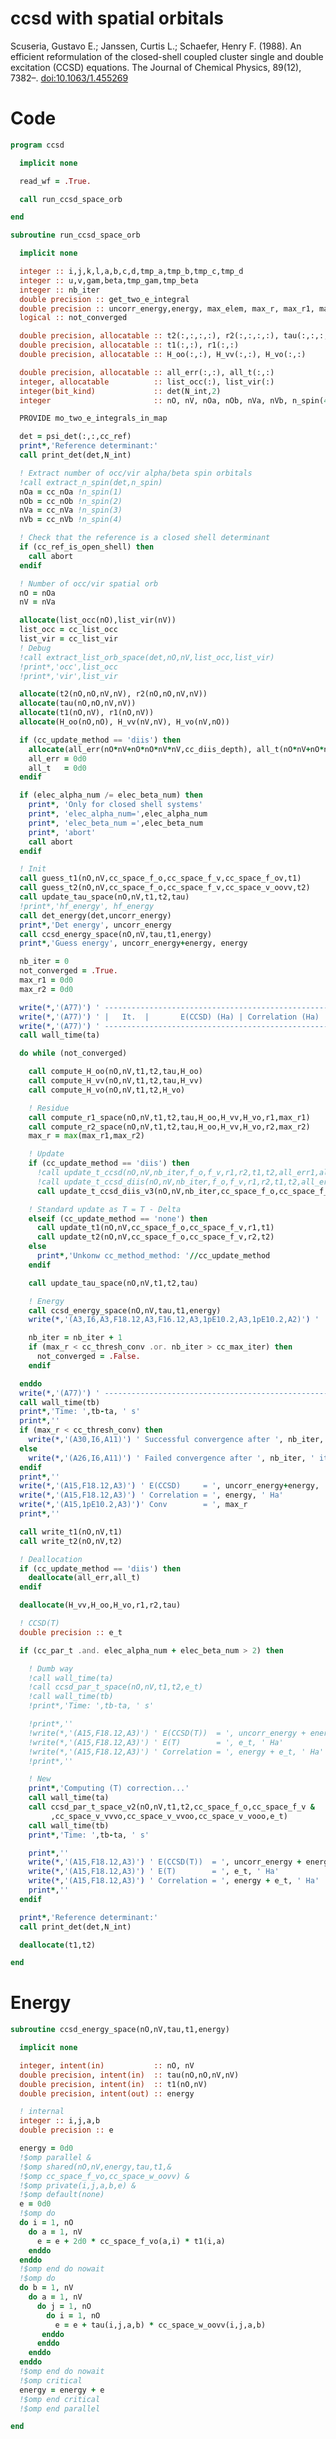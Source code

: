 * ccsd with spatial orbitals

Scuseria, Gustavo E.; Janssen, Curtis L.; Schaefer, Henry
F. (1988). An efficient reformulation of the closed-shell coupled
cluster single and double excitation (CCSD) equations. The Journal of
Chemical Physics, 89(12), 7382–. doi:10.1063/1.455269

* Code
#+BEGIN_SRC f90 :comments org :tangle ccsd_space_orb.irp.f
program ccsd

  implicit none

  read_wf = .True.

  call run_ccsd_space_orb
  
end
#+end_src

#+BEGIN_SRC f90 :comments org :tangle ccsd_space_orb_sub.irp.f
subroutine run_ccsd_space_orb
  
  implicit none

  integer :: i,j,k,l,a,b,c,d,tmp_a,tmp_b,tmp_c,tmp_d
  integer :: u,v,gam,beta,tmp_gam,tmp_beta
  integer :: nb_iter
  double precision :: get_two_e_integral
  double precision :: uncorr_energy,energy, max_elem, max_r, max_r1, max_r2,ta,tb
  logical :: not_converged

  double precision, allocatable :: t2(:,:,:,:), r2(:,:,:,:), tau(:,:,:,:)
  double precision, allocatable :: t1(:,:), r1(:,:)
  double precision, allocatable :: H_oo(:,:), H_vv(:,:), H_vo(:,:)
  
  double precision, allocatable :: all_err(:,:), all_t(:,:)
  integer, allocatable          :: list_occ(:), list_vir(:)
  integer(bit_kind)             :: det(N_int,2)
  integer                       :: nO, nV, nOa, nOb, nVa, nVb, n_spin(4)
  
  PROVIDE mo_two_e_integrals_in_map

  det = psi_det(:,:,cc_ref)
  print*,'Reference determinant:'
  call print_det(det,N_int)

  ! Extract number of occ/vir alpha/beta spin orbitals
  !call extract_n_spin(det,n_spin)
  nOa = cc_nOa !n_spin(1)
  nOb = cc_nOb !n_spin(2)
  nVa = cc_nVa !n_spin(3)
  nVb = cc_nVb !n_spin(4)

  ! Check that the reference is a closed shell determinant
  if (cc_ref_is_open_shell) then
    call abort
  endif
  
  ! Number of occ/vir spatial orb
  nO = nOa
  nV = nVa
  
  allocate(list_occ(nO),list_vir(nV))
  list_occ = cc_list_occ
  list_vir = cc_list_vir
  ! Debug
  !call extract_list_orb_space(det,nO,nV,list_occ,list_vir)
  !print*,'occ',list_occ
  !print*,'vir',list_vir
  
  allocate(t2(nO,nO,nV,nV), r2(nO,nO,nV,nV))
  allocate(tau(nO,nO,nV,nV))
  allocate(t1(nO,nV), r1(nO,nV))
  allocate(H_oo(nO,nO), H_vv(nV,nV), H_vo(nV,nO))

  if (cc_update_method == 'diis') then
    allocate(all_err(nO*nV+nO*nO*nV*nV,cc_diis_depth), all_t(nO*nV+nO*nO*nV*nV,cc_diis_depth))
    all_err = 0d0
    all_t   = 0d0
  endif

  if (elec_alpha_num /= elec_beta_num) then
    print*, 'Only for closed shell systems'
    print*, 'elec_alpha_num=',elec_alpha_num
    print*, 'elec_beta_num =',elec_beta_num
    print*, 'abort'
    call abort
  endif

  ! Init
  call guess_t1(nO,nV,cc_space_f_o,cc_space_f_v,cc_space_f_ov,t1)
  call guess_t2(nO,nV,cc_space_f_o,cc_space_f_v,cc_space_v_oovv,t2)
  call update_tau_space(nO,nV,t1,t2,tau)
  !print*,'hf_energy', hf_energy
  call det_energy(det,uncorr_energy)
  print*,'Det energy', uncorr_energy
  call ccsd_energy_space(nO,nV,tau,t1,energy)
  print*,'Guess energy', uncorr_energy+energy, energy
  
  nb_iter = 0
  not_converged = .True.
  max_r1 = 0d0
  max_r2 = 0d0

  write(*,'(A77)') ' -----------------------------------------------------------------------------'
  write(*,'(A77)') ' |   It.  |       E(CCSD) (Ha) | Correlation (Ha) |  Conv. T1  |  Conv. T2  |'
  write(*,'(A77)') ' -----------------------------------------------------------------------------'
  call wall_time(ta)
  
  do while (not_converged)
    
    call compute_H_oo(nO,nV,t1,t2,tau,H_oo)
    call compute_H_vv(nO,nV,t1,t2,tau,H_vv)
    call compute_H_vo(nO,nV,t1,t2,H_vo)

    ! Residue
    call compute_r1_space(nO,nV,t1,t2,tau,H_oo,H_vv,H_vo,r1,max_r1)
    call compute_r2_space(nO,nV,t1,t2,tau,H_oo,H_vv,H_vo,r2,max_r2)
    max_r = max(max_r1,max_r2)
    
    ! Update
    if (cc_update_method == 'diis') then
      !call update_t_ccsd(nO,nV,nb_iter,f_o,f_v,r1,r2,t1,t2,all_err1,all_err2,all_t1,all_t2)
      !call update_t_ccsd_diis(nO,nV,nb_iter,f_o,f_v,r1,r2,t1,t2,all_err1,all_err2,all_t1,all_t2)
      call update_t_ccsd_diis_v3(nO,nV,nb_iter,cc_space_f_o,cc_space_f_v,r1,r2,t1,t2,all_err,all_t)

    ! Standard update as T = T - Delta
    elseif (cc_update_method == 'none') then
      call update_t1(nO,nV,cc_space_f_o,cc_space_f_v,r1,t1)
      call update_t2(nO,nV,cc_space_f_o,cc_space_f_v,r2,t2)
    else
      print*,'Unkonw cc_method_method: '//cc_update_method
    endif

    call update_tau_space(nO,nV,t1,t2,tau)

    ! Energy
    call ccsd_energy_space(nO,nV,tau,t1,energy)
    write(*,'(A3,I6,A3,F18.12,A3,F16.12,A3,1pE10.2,A3,1pE10.2,A2)') ' | ',nb_iter,' | ', uncorr_energy+energy,' | ', energy,' | ', max_r1,' | ', max_r2,' |'

    nb_iter = nb_iter + 1
    if (max_r < cc_thresh_conv .or. nb_iter > cc_max_iter) then
      not_converged = .False.
    endif
    
  enddo
  write(*,'(A77)') ' -----------------------------------------------------------------------------'
  call wall_time(tb)
  print*,'Time: ',tb-ta, ' s'
  print*,''
  if (max_r < cc_thresh_conv) then
    write(*,'(A30,I6,A11)') ' Successful convergence after ', nb_iter, ' iterations'
  else
    write(*,'(A26,I6,A11)') ' Failed convergence after ', nb_iter, ' iterations'
  endif
  print*,''
  write(*,'(A15,F18.12,A3)') ' E(CCSD)     = ', uncorr_energy+energy, ' Ha'
  write(*,'(A15,F18.12,A3)') ' Correlation = ', energy, ' Ha'
  write(*,'(A15,1pE10.2,A3)')' Conv        = ', max_r
  print*,''

  call write_t1(nO,nV,t1)
  call write_t2(nO,nV,t2)
  
  ! Deallocation
  if (cc_update_method == 'diis') then
    deallocate(all_err,all_t)
  endif

  deallocate(H_vv,H_oo,H_vo,r1,r2,tau)
  
  ! CCSD(T)
  double precision :: e_t

  if (cc_par_t .and. elec_alpha_num + elec_beta_num > 2) then 

    ! Dumb way
    !call wall_time(ta)
    !call ccsd_par_t_space(nO,nV,t1,t2,e_t)
    !call wall_time(tb)
    !print*,'Time: ',tb-ta, ' s'

    !print*,''
    !write(*,'(A15,F18.12,A3)') ' E(CCSD(T))  = ', uncorr_energy + energy + e_t, ' Ha'
    !write(*,'(A15,F18.12,A3)') ' E(T)        = ', e_t, ' Ha'
    !write(*,'(A15,F18.12,A3)') ' Correlation = ', energy + e_t, ' Ha'
    !print*,''

    ! New
    print*,'Computing (T) correction...'
    call wall_time(ta)
    call ccsd_par_t_space_v2(nO,nV,t1,t2,cc_space_f_o,cc_space_f_v &
         ,cc_space_v_vvvo,cc_space_v_vvoo,cc_space_v_vooo,e_t)
    call wall_time(tb)
    print*,'Time: ',tb-ta, ' s'

    print*,''
    write(*,'(A15,F18.12,A3)') ' E(CCSD(T))  = ', uncorr_energy + energy + e_t, ' Ha'
    write(*,'(A15,F18.12,A3)') ' E(T)        = ', e_t, ' Ha'
    write(*,'(A15,F18.12,A3)') ' Correlation = ', energy + e_t, ' Ha'
    print*,''
  endif
  
  print*,'Reference determinant:'
  call print_det(det,N_int)

  deallocate(t1,t2)

end
#+END_SRC

* Energy
#+BEGIN_SRC f90 :comments org :tangle ccsd_space_orb_sub.irp.f
subroutine ccsd_energy_space(nO,nV,tau,t1,energy)

  implicit none

  integer, intent(in)           :: nO, nV
  double precision, intent(in)  :: tau(nO,nO,nV,nV)
  double precision, intent(in)  :: t1(nO,nV)
  double precision, intent(out) :: energy

  ! internal
  integer :: i,j,a,b
  double precision :: e

  energy = 0d0
  !$omp parallel &
  !$omp shared(nO,nV,energy,tau,t1,&
  !$omp cc_space_f_vo,cc_space_w_oovv) &
  !$omp private(i,j,a,b,e) &
  !$omp default(none)
  e = 0d0
  !$omp do
  do i = 1, nO
    do a = 1, nV
      e = e + 2d0 * cc_space_f_vo(a,i) * t1(i,a)
    enddo
  enddo
  !$omp end do nowait
  !$omp do
  do b = 1, nV
    do a = 1, nV
      do j = 1, nO
        do i = 1, nO
          e = e + tau(i,j,a,b) * cc_space_w_oovv(i,j,a,b)
       enddo
      enddo
    enddo
  enddo
  !$omp end do nowait
  !$omp critical
  energy = energy + e
  !$omp end critical
  !$omp end parallel
  
end
#+END_SRC

* T
** Tau
#+begin_src f90 :comments org :tangle ccsd_space_orb_sub.irp.f
subroutine update_tau_space(nO,nV,t1,t2,tau)

  implicit none

  ! in
  integer, intent(in)           :: nO, nV
  double precision, intent(in)  :: t1(nO,nV), t2(nO,nO,nV,nV)

  ! out
  double precision, intent(out) :: tau(nO,nO,nV,nV)

  ! internal
  integer                       :: i,j,a,b
  
  !$OMP PARALLEL &
  !$OMP SHARED(nO,nV,tau,t2,t1) &
  !$OMP PRIVATE(i,j,a,b) &
  !$OMP DEFAULT(NONE)
  !$OMP DO collapse(3)
  do b = 1, nV
    do a = 1, nV
      do j = 1, nO
        do i = 1, nO
          tau(i,j,a,b) = t2(i,j,a,b) + t1(i,a) * t1(j,b)
        enddo
      enddo
    enddo
  enddo
  !$OMP END DO
  !$OMP END PARALLEL
    
end
#+end_src

* Residual equations
** R1
*** R1
#+BEGIN_SRC f90 :comments org :tangle ccsd_space_orb_sub.irp.f
subroutine compute_r1_space(nO,nV,t1,t2,tau,H_oo,H_vv,H_vo,r1,max_r1)

  implicit none

  ! in
  integer, intent(in)           :: nO, nV
  double precision, intent(in)  :: t1(nO,nV), t2(nO,nO,nV,nV), tau(nO,nO,nV,nV)
  double precision, intent(in)  :: H_oo(nO,nO), H_vv(nV,nV), H_vo(nV,nO)

  ! out
  double precision, intent(out) :: r1(nO,nV), max_r1
  
  ! internal
  integer                       :: u,i,j,beta,a,b

  !$omp parallel &
  !$omp shared(nO,nV,r1,cc_space_f_ov) &
  !$omp private(u,beta) &
  !$omp default(none)
  !$omp do
  do beta = 1, nV
    do u = 1, nO
      r1(u,beta) = cc_space_f_ov(u,beta)
    enddo
  enddo
  !$omp end do
  !$omp end parallel

  ! r1(u,beta) = r1(u,beta) - 2d0 * cc_space_f_vo(a,i) * t1(i,beta) * t1(u,a)
  ! cc_space_f_vo(a,i) * t1(i,beta) -> X1(nV,nV), O(nV*nV*nO)
  ! X1(a,beta) * t1(u,a) -> O(nO*nV*nV)
  ! cc_space_f_vo(a,i) * t1(u,a)    -> X1(nO,nO), O(nO*nO*nV)
  ! X1(i,u) * t1(i,beta) -> O(nO*nO*nV)  
  !do beta = 1, nV
  !  do u = 1, nO
  !    do i = 1, nO
  !      do a = 1, nV
  !        r1(u,beta) = r1(u,beta) - 2d0 * cc_space_f_vo(a,i) * t1(i,beta) * t1(u,a)
  !      enddo
  !    enddo
  !  enddo
  !enddo
  double precision, allocatable :: X_oo(:,:)
  allocate(X_oo(nO,nO))
  call dgemm('N','N', nO, nO, nV, &
             -2d0, t1    , size(t1,1), &
                   cc_space_f_vo, size(cc_space_f_vo,1), &
              0d0, X_oo  , size(X_oo,1))

  call dgemm('T','N', nO, nV, nO, &
             1d0, X_oo, size(X_oo,2), &
                  t1  , size(t1,1), &
             1d0, r1  , size(r1,1)) 
  deallocate(X_oo)

  ! r1(u,beta) = r1(u,beta) + H_vv(a,beta) * t1(u,a)
  !do beta = 1, nV
  !  do u = 1, nO
  !    do a = 1, nV
  !      r1(u,beta) = r1(u,beta) + H_vv(a,beta) * t1(u,a)
  !    enddo
  !  enddo
  !enddo
  call dgemm('N','N', nO, nV, nV, &
             1d0, t1  , size(t1,1), &
                  H_vv, size(H_vv,1), &
             1d0, r1  , size(r1,1))

  ! r1(u,beta) = r1(u,beta) - H_oo(u,i) * t1(i,beta)
  !do beta = 1, nV
  !  do u = 1, nO
  !    do i = 1, nO
  !      r1(u,beta) = r1(u,beta) - H_oo(u,i) * t1(i,beta)
  !    enddo
  !  enddo
  !enddo
  call dgemm('N','N', nO, nV, nO, &
             -1d0, H_oo, size(H_oo,1), &
                   t1  , size(t1,1), &
              1d0, r1, size(r1,1))

  !r1(u,beta) = r1(u,beta) + H_vo(a,i) * (2d0 * t2(i,u,a,beta) - t2(u,i,a,beta) + t1(u,a) * t1(i,beta))
  ! <=>
  ! r1(u,beta) = r1(u,beta) + H_vo(a,i) * X(a,i,u,beta)
  !do beta = 1, nV
  !  do u = 1, nO
  !    do i = 1, nO
  !      do a = 1, nV
  !        r1(u,beta) = r1(u,beta) + H_vo(a,i) * &
  !        (2d0 * t2(i,u,a,beta) - t2(u,i,a,beta) + t1(u,a) * t1(i,beta))
  !      enddo
  !    enddo
  !  enddo
  !enddo
  double precision, allocatable :: X_voov(:,:,:,:)
  allocate(X_voov(nV, nO, nO, nV))

  !$omp parallel &
  !$omp shared(nO,nV,X_voov,t2,t1) &
  !$omp private(u,beta,i,a) &
  !$omp default(none)
  !$omp do collapse(3)
  do beta = 1, nV
    do u = 1, nO
      do i = 1, nO
        do a = 1, nV
          X_voov(a,i,u,beta) = 2d0 * t2(i,u,a,beta) - t2(u,i,a,beta) + t1(u,a) * t1(i,beta)
        enddo
      enddo
    enddo
  enddo
  !$omp end do
  !$omp end parallel
  
  call dgemv('T', nV*nO, nO*nV, &
             1d0, X_voov, size(X_voov,1) * size(X_voov,2), &
                  H_vo  , 1, &
             1d0, r1    , 1)
  
  deallocate(X_voov)

  ! r1(u,beta) = r1(u,beta) + (2d0 * cc_space_v_voov(a,u,i,beta) - cc_space_v_ovov(u,a,i,beta)) * t1(i,a)
  ! <=> 
  ! r1(u,beta) = r1(u,beta) + X(i,a,u,beta)
  !do beta = 1, nV
  !  do u = 1, nO
  !    do i = 1, nO
  !      do a = 1, nV
  !        r1(u,beta) = r1(u,beta) + (2d0 * cc_space_v_voov(a,u,i,beta) - cc_space_v_ovov(u,a,i,beta)) * t1(i,a)
  !      enddo
  !    enddo
  !  enddo
  !enddo
  double precision, allocatable :: X_ovov(:,:,:,:)
  allocate(X_ovov(nO, nV, nO, nV))

  !$omp parallel &
  !$omp shared(nO,nV,cc_space_v_ovov,cc_space_v_voov,X_ovov) &
  !$omp private(u,beta,i,a) &
  !$omp default(none)
  !$omp do collapse(3)
  do beta = 1, nV
    do u = 1, nO
      do a = 1, nv
        do i = 1, nO
          X_ovov(i,a,u,beta) = 2d0 * cc_space_v_voov(a,u,i,beta) - cc_space_v_ovov(u,a,i,beta)
        enddo
      enddo
    enddo
  enddo
  !$omp end do
  !$omp end parallel

  call dgemv('T', nO*nV, nO*nV, &
             1d0, X_ovov, size(X_ovov,1) * size(X_ovov,2), &
                  t1     , 1, &
             1d0, r1     , 1)
  
  deallocate(X_ovov)

  ! r1(u,beta) = r1(u,beta) + (2d0 * cc_space_v_vvov(a,b,i,beta) - cc_space_v_vvov(b,a,i,beta)) * tau(i,u,a,b)  
  ! r1(u,beta) = r1(u,beta) + W(a,b,i,beta) * T(u,a,b,i) 
  !do beta = 1, nV
  !  do u = 1, nO
  !    do i = 1, nO
  !      do a = 1, nV
  !        do b = 1, nV
  !          r1(u,beta) = r1(u,beta) + (2d0 * cc_space_v_vvov(a,b,i,beta) - cc_space_v_vvov(b,a,i,beta)) * tau(i,u,a,b)  
  !        enddo
  !      enddo
  !    enddo
  !  enddo
  !enddo
  double precision, allocatable :: W_vvov(:,:,:,:), T_vvoo(:,:,:,:)
  allocate(W_vvov(nV,nV,nO,nV), T_vvoo(nV,nV,nO,nO))

  !$omp parallel &
  !$omp shared(nO,nV,cc_space_v_vvov,W_vvov,T_vvoo,tau) &
  !$omp private(b,beta,i,a) &
  !$omp default(none)
  !$omp do collapse(3)
  do beta = 1, nV
    do i = 1, nO
      do b = 1, nV
        do a = 1, nV
          W_vvov(a,b,i,beta) = 2d0 * cc_space_v_vvov(a,b,i,beta) - cc_space_v_vvov(b,a,i,beta)  
        enddo
      enddo
    enddo
  enddo
  !$omp end do nowait

  !$omp do collapse(3)
  do i = 1, nO
    do b = 1, nV
      do a = 1, nV
        do u = 1, nO
          T_vvoo(a,b,i,u) = tau(i,u,a,b)  
        enddo
      enddo
    enddo
  enddo
  !$omp end do nowait
  !$omp end parallel

  call dgemm('T','N',nO,nV,nO*nV*nV, &
             1d0, T_vvoo, size(T_vvoo,1) * size(T_vvoo,2) * size(T_vvoo,3), &
                  W_vvov, size(W_vvov,1) * size(W_vvov,2) * size(W_vvov,3), &
             1d0, r1    , size(r1,1))
  
  deallocate(W_vvov,T_vvoo)

  ! r1(u,beta) = r1(u,beta) - (2d0 * cc_space_v_vooo(a,u,i,j) - cc_space_v_vooo(a,u,j,i)) * tau(i,j,a,beta) 
  ! r1(u,beta) = r1(u,beta) - W(i,j,a,u) * tau(i,j,a,beta) 
  !do beta = 1, nV
  !  do u = 1, nO
  !    do i = 1, nO
  !      do j = 1, nO
  !        do a = 1, nV
  !          r1(u,beta) = r1(u,beta) - (2d0 * cc_space_v_vooo(a,u,i,j) - cc_space_v_vooo(a,u,j,i)) * tau(i,j,a,beta) 
  !        enddo
  !      enddo
  !    enddo
  !  enddo
  !enddo
  double precision, allocatable :: W_oovo(:,:,:,:)
  allocate(W_oovo(nO,nO,nV,nO))

  !$omp parallel &
  !$omp shared(nO,nV,cc_space_v_vooo,W_oovo) &
  !$omp private(u,a,i,j) &
  !$omp default(none)
  !$omp do collapse(3)
  do u = 1, nO
    do a = 1, nV
      do j = 1, nO
        do i = 1, nO
          W_oovo(i,j,a,u) = 2d0 * cc_space_v_vooo(a,u,i,j) - cc_space_v_vooo(a,u,j,i)
        enddo
      enddo
    enddo
  enddo
  !$omp end do
  !$omp end parallel

  call dgemm('T','N', nO, nV, nO*nO*nV, &
             -1d0, W_oovo, size(W_oovo,1) * size(W_oovo,2) * size(W_oovo,3), &
                   tau   , size(tau,1) * size(tau,2) * size(tau,3), &
              1d0, r1    , size(r1,1))
  
  deallocate(W_oovo)

  max_r1 = 0d0
  do a = 1, nV
    do i = 1, nO
      if (dabs(r1(i,a)) > max_r1) then
        max_r1 = dabs(r1(i,a))
      endif
    enddo
  enddo

  ! Change the sign for consistency with the code in spin orbitals
  !$omp parallel &
  !$omp shared(nO,nV,r1) &
  !$omp private(a,i) &
  !$omp default(none)
  !$omp do 
  do a = 1, nV
    do i = 1, nO
      r1(i,a) = -r1(i,a)
    enddo
  enddo
  !$omp end do
  !$omp end parallel
  
end
#+end_src

*** Intermediates
**** H_oo
#+BEGIN_SRC f90 :comments org :tangle ccsd_space_orb_sub.irp.f
subroutine compute_H_oo(nO,nV,t1,t2,tau,H_oo)

  implicit none

  integer, intent(in)           :: nO,nV
  double precision, intent(in)  :: t1(nO, nV)
  double precision, intent(in)  :: t2(nO, nO, nV, nV)
  double precision, intent(in)  :: tau(nO, nO, nV, nV)
  double precision, intent(out) :: H_oo(nO, nO)

  integer :: a,tmp_a,k,b,l,c,d,tmp_c,tmp_d,i,j,u

  !H_oo = 0d0

  !do i = 1, nO
  !  do u = 1, nO
  !    H_oo(u,i) = cc_space_f_oo(u,i)

  !    do j = 1, nO
  !      do a = 1, nV
  !        do b = 1, nV
  !          !H_oo(u,i) = H_oo(u,i) + (2d0 * cc_space_v_vvoo(a,b,i,j) - cc_space_v_vvoo(b,a,i,j)) * tau(u,j,a,b)
  !          !H_oo(u,i) = H_oo(u,i) + cc_space_w_vvoo(a,b,i,j) * tau(u,j,a,b)
  !          H_oo(u,i) = H_oo(u,i) + cc_space_w_oovv(i,j,a,b) * tau(u,j,a,b)
  !        enddo
  !      enddo
  !    enddo
  !    
  !  enddo
  !enddo

  ! H_oo(u,i) = cc_space_f_oo(u,i)
  !$omp parallel &
  !$omp shared(nO,H_oo,cc_space_f_oo) &
  !$omp private(i,u) &
  !$omp default(none)
  !$omp do
  do i = 1, nO
    do u = 1, nO
      H_oo(u,i) = cc_space_f_oo(u,i)
    enddo
  enddo
  !$omp end do
  !$omp end parallel

  ! H_oo(u,i) += cc_space_w_oovv(i,j,a,b) * tau(u,j,a,b)
  ! H_oo(u,i) += tau(u,j,a,b) * cc_space_w_oovv(i,j,a,b)
  call dgemm('N','T', nO, nO, nO*nV*nV,       &
             1d0, tau     , size(tau,1),      &
                  cc_space_w_oovv, size(cc_space_w_oovv,1), &
             1d0, H_oo    , size(H_oo,1))     
  
end
#+END_SRC

**** H_vv
#+BEGIN_SRC f90 :comments org :tangle ccsd_space_orb_sub.irp.f
subroutine compute_H_vv(nO,nV,t1,t2,tau,H_vv)

  implicit none

  integer, intent(in)           :: nO,nV
  double precision, intent(in)  :: t1(nO, nV)
  double precision, intent(in)  :: t2(nO, nO, nV, nV)
  double precision, intent(in)  :: tau(nO, nO, nV, nV)
  double precision, intent(out) :: H_vv(nV, nV)

  integer :: a,tmp_a,b,k,l,c,d,tmp_c,tmp_d,i,j,u, beta

  !H_vv = 0d0

  !do beta = 1, nV
  !  do a = 1, nV
  !    H_vv(a,beta) = cc_space_f_vv(a,beta)

  !    do j = 1, nO
  !      do i = 1, nO
  !        do b = 1, nV
  !          !H_vv(a,beta) = H_vv(a,beta) - (2d0 * cc_space_v_vvoo(a,b,i,j) - cc_space_v_vvoo(a,b,j,i)) * tau(i,j,beta,b)
  !          H_vv(a,beta) = H_vv(a,beta) - cc_space_w_vvoo(a,b,i,j) * tau(i,j,beta,b)
  !        enddo
  !      enddo
  !    enddo
  !    
  !  enddo
  !enddo

  double precision, allocatable :: tmp_tau(:,:,:,:)

  allocate(tmp_tau(nV,nO,nO,nV))

  ! H_vv(a,beta) = cc_space_f_vv(a,beta)
  !$omp parallel &
  !$omp shared(nV,nO,H_vv,cc_space_f_vv,tmp_tau,tau) &
  !$omp private(a,beta,i,j,b) &
  !$omp default(none)
  !$omp do
  do beta = 1, nV
    do a = 1, nV
      H_vv(a,beta) = cc_space_f_vv(a,beta)
    enddo
  enddo
  !$omp end do nowait

  ! H_vv(a,beta) = H_vv(a,beta) - cc_space_w_vvoo(a,b,i,j) * tau(i,j,beta,b)
  ! H_vv(a,beta) = H_vv(a,beta) - cc_space_w_vvoo(a,b,i,j) * tmp_tau(b,i,j,beta)
  
  !$omp do collapse(3)
  do beta = 1, nV
    do j = 1, nO
      do i = 1, nO
        do b = 1, nV
          tmp_tau(b,i,j,beta) = tau(i,j,beta,b) 
        enddo
      enddo
    enddo
  enddo
  !$omp end do
  !$omp end parallel

  call dgemm('N','N',nV,nV,nO*nO*nV,           &
             -1d0, cc_space_w_vvoo, size(cc_space_w_vvoo,1), &
                   tmp_tau , size(tmp_tau,1) * size(tmp_tau,2) * size(tmp_tau,3), &
              1d0, H_vv    , size(H_vv,1))

  deallocate(tmp_tau)
  
end
#+END_SRC

**** H_vo
#+BEGIN_SRC f90 :comments org :tangle ccsd_space_orb_sub.irp.f
subroutine compute_H_vo(nO,nV,t1,t2,H_vo)

  implicit none

  integer, intent(in)           :: nO,nV
  double precision, intent(in)  :: t1(nO, nV)
  double precision, intent(in)  :: t2(nO, nO, nV, nV)
  double precision, intent(out) :: H_vo(nV, nO)

  integer :: a,tmp_a,b,k,l,c,d,tmp_c,tmp_d,i,j,u, beta

  !H_vo = 0d0

  !do i = 1, nO
  !  do a = 1, nV
  !    H_vo(a,i) = cc_space_f_vo(a,i)

  !    do j = 1, nO
  !      do b = 1, nV
  !        !H_vo(a,i) = H_vo(a,i) + (2d0 * cc_space_v_vvoo(a,b,i,j) - cc_space_v_vvoo(b,a,i,j)) * t1(j,b)
  !        H_vo(a,i) = H_vo(a,i) + cc_space_w_vvoo(a,b,i,j) * t1(j,b)
  !      enddo
  !    enddo
  !    
  !  enddo
  !enddo

  double precision, allocatable :: w(:,:,:,:)

  allocate(w(nV,nO,nO,nV))

  !$omp parallel &
  !$omp shared(nV,nO,H_vo,cc_space_f_vo,w,cc_space_w_vvoo,t1) &
  !$omp private(a,beta,i,j,b) &
  !$omp default(none)
  !$omp do
  do i = 1, nO
    do a = 1, nV
      H_vo(a,i) = cc_space_f_vo(a,i)
    enddo
  enddo
  !$omp end do nowait

  ! H_vo(a,i) = H_vo(a,i) + cc_space_w_vvoo(a,b,i,j) * t1(j,b)
  ! H_vo(a,i) = H_vo(a,i) + w(a,i,j,b) * t1(j,b)

  !$omp do collapse(3)
  do b = 1, nV
    do j = 1, nO
      do i = 1, nO
        do a = 1, nV
          w(a,i,j,b) = cc_space_w_vvoo(a,b,i,j)
        enddo
      enddo
    enddo
  enddo
  !$omp end do
  !$omp end parallel

  call dgemv('N',nV*nO, nO*nV, &
             1d0, w   , size(w,1) * size(w,2), &
                  t1  , 1, &
             1d0, H_vo, 1)

  deallocate(w)
  
end
#+END_SRC

** R2
*** R2
#+begin_src f90 :comments org :tangle ccsd_space_orb_sub.irp.f
subroutine compute_r2_space(nO,nV,t1,t2,tau,H_oo,H_vv,H_vo,r2,max_r2)

  implicit none

  ! in
  integer, intent(in)           :: nO, nV
  double precision, intent(in)  :: t1(nO,nV), t2(nO,nO,nV,nV), tau(nO,nO,nV,nV)
  double precision, intent(in)  :: H_oo(nO,nO), H_vv(nV,nV), H_vo(nV,nO)

  ! out
  double precision, intent(out) :: r2(nO,nO,nV,nV), max_r2

  ! internal
  double precision, allocatable :: g_occ(:,:), g_vir(:,:), J1(:,:,:,:), K1(:,:,:,:)
  double precision, allocatable :: A1(:,:,:,:), B1(:,:,:,:)
  integer                       :: u,v,i,j,beta,gam,a,b

  allocate(g_occ(nO,nO), g_vir(nV,nV))
  allocate(J1(nO,nV,nV,nO), K1(nO,nV,nO,nV))
  allocate(A1(nO,nO,nO,nO))
  
  call compute_g_occ(nO,nV,t1,t2,H_oo,g_occ)
  call compute_g_vir(nO,nV,t1,t2,H_vv,g_vir)
  call compute_A1(nO,nV,t1,t2,tau,A1)
  call compute_J1(nO,nV,t1,t2,cc_space_v_ovvo,cc_space_v_ovoo, &
       cc_space_v_vvvo,cc_space_v_vvoo,J1)
  call compute_K1(nO,nV,t1,t2,cc_space_v_ovoo,cc_space_v_vvoo, &
       cc_space_v_ovov,cc_space_v_vvov,K1)

  ! Residual
  !r2 = 0d0

  !$omp parallel &
  !$omp shared(nO,nV,r2,cc_space_v_oovv) &
  !$omp private(u,v,gam,beta) &
  !$omp default(none)
  !$omp do collapse(3)
  do gam = 1, nV
    do beta = 1, nV
      do v = 1, nO
        do u = 1, nO
         r2(u,v,beta,gam) = cc_space_v_oovv(u,v,beta,gam)
        enddo
      enddo
    enddo
  enddo
  !$omp end do
  !$omp end parallel

  !do gam = 1, nV
  !  do beta = 1, nV
  !    do v = 1, nO
  !      do u = 1, nO
  !       do j = 1, nO
  !         do i = 1, nO
  !           r2(u,v,beta,gam) = r2(u,v,beta,gam) &
  !           + A1(u,v,i,j) * tau(i,j,beta,gam)
  !         enddo
  !       enddo
  !      enddo
  !    enddo
  !  enddo
  !enddo

  call dgemm('N','N',nO*nO,nV*nV,nO*nO, &
             1d0, A1, size(A1,1) * size(A1,2), &
                  tau, size(tau,1) * size(tau,2), &
             1d0, r2, size(r2,1) * size(r2,2))

  !do gam = 1, nV
  !  do beta = 1, nV
  !    do v = 1, nO
  !      do u = 1, nO
  !       do a = 1, nV
  !         do b = 1, nv
  !           r2(u,v,beta,gam) = r2(u,v,beta,gam) &
  !           + B1(a,b,beta,gam) * tau(u,v,a,b)
  !         enddo
  !       enddo
  !      enddo
  !    enddo
  !  enddo
  !enddo

  allocate(B1(nV,nV,nV,nV))
  call compute_B1(nO,nV,t1,t2,B1)
  call dgemm('N','N',nO*nO,nV*nV,nV*nV, &
             1d0, tau, size(tau,1) * size(tau,2), &
                  B1 , size(B1,1) * size(B1,2), &
             1d0, r2, size(r2,1) * size(r2,2))
  deallocate(B1)

  !do gam = 1, nV
  !  do beta = 1, nV
  !    do v = 1, nO
  !      do u = 1, nO
  !       do a = 1, nV
  !         r2(u,v,beta,gam) = r2(u,v,beta,gam) &
  !         + g_vir(a,beta) * t2(u,v,a,gam) &
  !         + g_vir(a,gam)  * t2(v,u,a,beta) ! P
  !       enddo
  !      enddo
  !    enddo
  !  enddo
  !enddo
  double precision, allocatable :: X_oovv(:,:,:,:),Y_oovv(:,:,:,:)
  allocate(X_oovv(nO,nO,nV,nV),Y_oovv(nO,nO,nV,nV))

  !$omp parallel &
  !$omp shared(nO,nV,t2,X_oovv) &
  !$omp private(u,v,gam,a) &
  !$omp default(none)
  !$omp do collapse(3)
  do a = 1, nV
    do gam = 1, nV
      do v = 1, nO
        do u = 1, nO
          X_oovv(u,v,gam,a) = t2(u,v,gam,a)
        enddo
      enddo
    enddo
  enddo
  !$omp end do
  !$omp end parallel
  
  call dgemm('N','N',nO*nO*nV,nV,nV, &
             1d0, X_oovv, size(X_oovv,1) * size(X_oovv,2) * size(X_oovv,3), &
                  g_vir, size(g_vir,1), &
             0d0, Y_oovv, size(Y_oovv,1) * size(Y_oovv,2) * size(Y_oovv,3))

  !$omp parallel &
  !$omp shared(nO,nV,r2,Y_oovv) &
  !$omp private(u,v,gam,beta) &
  !$omp default(none)
  !$omp do collapse(3)
  do gam = 1, nV
    do beta = 1, nV
      do v = 1, nO
        do u = 1, nO
          r2(u,v,beta,gam) = r2(u,v,beta,gam) + Y_oovv(u,v,beta,gam) + Y_oovv(v,u,gam,beta)
        enddo
      enddo
    enddo
  enddo
  !$omp end do
  !$omp end parallel

  !do gam = 1, nV
  !  do beta = 1, nV
  !    do v = 1, nO
  !      do u = 1, nO
  !       do i = 1, nO
  !         r2(u,v,beta,gam) = r2(u,v,beta,gam) &
  !         - g_occ(u,i) * t2(i,v,beta,gam) &
  !         - g_occ(v,i) * t2(i,u,gam,beta) ! P
  !       enddo
  !      enddo
  !    enddo
  !  enddo
  !enddo

  call dgemm('N','N',nO,nO*nV*nV,nO, &
             1d0, g_occ , size(g_occ,1), &
                  t2    , size(t2,1), &
             0d0, X_oovv, size(X_oovv,1))

  !$omp parallel &
  !$omp shared(nO,nV,r2,X_oovv) &
  !$omp private(u,v,gam,beta) &
  !$omp default(none)
  !$omp do collapse(3)
  do gam = 1, nV
    do beta = 1, nV
      do v = 1, nO
        do u = 1, nO
          r2(u,v,beta,gam) = r2(u,v,beta,gam) - X_oovv(u,v,beta,gam) - X_oovv(v,u,gam,beta)
        enddo
      enddo
    enddo
  enddo
  !$omp end do
  !$omp end parallel

  deallocate(X_oovv)

  !do gam = 1, nV
  !  do beta = 1, nV
  !    do v = 1, nO
  !      do u = 1, nO
  !        do a = 1, nV
  !          r2(u,v,beta,gam) = r2(u,v,beta,gam) &
  !          + cc_space_v_ovvv(u,a,beta,gam) * t1(v,a) &
  !          + cc_space_v_ovvv(v,a,gam,beta) * t1(u,a) ! P
  !        enddo
  !      enddo
  !    enddo
  !  enddo
  !enddo

  double precision, allocatable :: X_vovv(:,:,:,:)
  allocate(X_vovv(nV,nO,nV,nV))

  !$omp parallel &
  !$omp shared(nO,nV,X_vovv,cc_space_v_ovvv) &
  !$omp private(u,a,gam,beta) &
  !$omp default(none)
  !$omp do collapse(3)
  do gam = 1, nV
    do beta = 1, nV
      do u = 1, nO
        do a = 1, nV
          X_vovv(a,u,beta,gam) = cc_space_v_ovvv(u,a,beta,gam)
        enddo
      enddo
    enddo
  enddo
  !$omp end do
  !$omp end parallel

  call dgemm('N','N',nO,nO*nV*nV,nV, &
             1d0, t1    , size(t1,1), &
                  X_vovv, size(X_vovv,1), &
             0d0, Y_oovv, size(Y_oovv,1))

  !$omp parallel &
  !$omp shared(nO,nV,r2,Y_oovv) &
  !$omp private(u,v,gam,beta) &
  !$omp default(none)
  !$omp do collapse(3)
  do gam = 1, nV
    do beta = 1, nV
      do v = 1, nO
        do u = 1, nO
          r2(u,v,beta,gam) = r2(u,v,beta,gam) + Y_oovv(v,u,beta,gam) + Y_oovv(u,v,gam,beta)
        enddo
      enddo
    enddo
  enddo
  !$omp end do
  !$omp end parallel
  
  !do gam = 1, nV
  !  do beta = 1, nV
  !    do v = 1, nO
  !      do u = 1, nO
  !        do a = 1, nV
  !          do i = 1, nO
  !           r2(u,v,beta,gam) = r2(u,v,beta,gam) &
  !           - cc_space_v_ovov(u,a,i,gam)  * t1(i,beta) * t1(v,a) &
  !           - cc_space_v_ovov(v,a,i,beta) * t1(i,gam)  * t1(u,a) ! P
  !          enddo
  !        enddo
  !      enddo
  !    enddo
  !  enddo
  !enddo
  double precision, allocatable :: X_vovo(:,:,:,:), Y_vovv(:,:,:,:)
  allocate(X_vovo(nV,nO,nV,nO), Y_vovv(nV,nO,nV,nV),X_oovv(nO,nO,nV,nV))
  
  !$omp parallel &
  !$omp shared(nO,nV,X_vovo,cc_space_v_ovov) &
  !$omp private(u,v,gam,i) &
  !$omp default(none)
  !$omp do collapse(3)
  do i = 1, nO
    do gam = 1, nV
      do u = 1, nO
        do a = 1, nV
          X_vovo(a,u,gam,i) = cc_space_v_ovov(u,a,i,gam)
        enddo
      enddo
    enddo
  enddo
  !$omp end do
  !$omp end parallel

  call dgemm('N','N',nV*nO*nV,nV,nO, &
              1d0, X_vovo, size(X_vovo,1) * size(X_vovo,2) * size(X_vovo,3), &
                   t1    , size(t1,1), &
              0d0, Y_vovv, size(Y_vovv,1) * size(Y_vovv,2) * size(Y_vovv,3))

  call dgemm('N','N',nO,nO*nV*nV,nV, &
             1d0, t1, size(t1,1), &
                  Y_vovv, size(Y_vovv,1), &
             0d0, X_oovv, size(X_oovv,1))
  
  !$omp parallel &
  !$omp shared(nO,nV,r2,X_oovv) &
  !$omp private(u,v,gam,beta) &
  !$omp default(none)
  !$omp do collapse(3)
  do gam = 1, nV
    do beta = 1, nV
      do v = 1, nO
        do u = 1, nO
          r2(u,v,beta,gam) = r2(u,v,beta,gam) - X_oovv(v,u,gam,beta) - X_oovv(u,v,beta,gam)
        enddo
      enddo
    enddo
  enddo
  !$omp end do
  !$omp end parallel

  deallocate(X_vovo,Y_vovv)
  
  !do gam = 1, nV
  !  do beta = 1, nV
  !    do v = 1, nO
  !      do u = 1, nO
  !       do i = 1, nO
  !         r2(u,v,beta,gam) = r2(u,v,beta,gam) &
  !         - cc_space_v_oovo(u,v,beta,i) * t1(i,gam) &
  !         - cc_space_v_oovo(v,u,gam,i)  * t1(i,beta) ! P
  !        enddo
  !      enddo
  !    enddo
  !  enddo
  !enddo

  call dgemm('N','N',nO*nO*nV,nV,nO, &
             1d0, cc_space_v_oovo, size(cc_space_v_oovo,1) * size(cc_space_v_oovo,2) * size(cc_space_v_oovo,3), &
                  t1 , size(t1,1), &
             0d0, X_oovv, size(X_oovv,1) * size(X_oovv,2) * size(X_oovv,3))

  !$omp parallel &
  !$omp shared(nO,nV,r2,X_oovv) &
  !$omp private(u,v,gam,beta) &
  !$omp default(none)
  !$omp do collapse(3)
  do gam = 1, nV
    do beta = 1, nV
      do v = 1, nO
        do u = 1, nO
           r2(u,v,beta,gam) = r2(u,v,beta,gam) - X_oovv(u,v,beta,gam) - X_oovv(v,u,gam,beta)
        enddo
      enddo
    enddo
  enddo
  !$omp end do
  !$omp end parallel

  
  !do gam = 1, nV
  !  do beta = 1, nV
  !    do v = 1, nO
  !      do u = 1, nO
  !       do i = 1, nO
  !         do a = 1, nV
  !           r2(u,v,beta,gam) = r2(u,v,beta,gam) &
  !           - cc_space_v_ovvo(u,a,beta,i) * t1(v,a) * t1(i,gam) &
  !           - cc_space_v_ovvo(v,a,gam,i)  * t1(u,a) * t1(i,beta) ! P
  !         enddo
  !       enddo
  !      enddo
  !    enddo
  !  enddo
  !enddo

  double precision, allocatable :: Y_oovo(:,:,:,:)
  allocate(X_vovo(nV,nO,nV,nO), Y_oovo(nO,nO,nV,nO))
  
  !$omp parallel &
  !$omp shared(nO,nV,X_vovo,cc_space_v_ovvo) &
  !$omp private(a,v,gam,i) &
  !$omp default(none)
  !$omp do collapse(3)
  do i = 1, nO
    do gam = 1, nV
      do v = 1, nO
        do a = 1, nV
          X_vovo(a,v,gam,i) = cc_space_v_ovvo(v,a,gam,i)
        enddo
      enddo
    enddo
  enddo
  !$omp end do
  !$omp end parallel

  call dgemm('N','N',nO,nO*nV*nO,nV, &
             1d0, t1, size(t1,1), &
                  X_vovo, size(X_vovo,1), &
             0d0, Y_oovo, size(Y_oovo,1))

  call dgemm('N','N',nO*nO*nV, nV, nO, &
             1d0, Y_oovo, size(Y_oovo,1) * size(Y_oovo,2) * size(Y_oovo,3), &
                  t1    , size(t1,1), &
             0d0, X_oovv, size(X_oovv,1) * size(X_oovv,2) * size(X_oovv,3))
  
  !$omp parallel &
  !$omp shared(nO,nV,r2,X_oovv) &
  !$omp private(u,v,gam,beta) &
  !$omp default(none)
  !$omp do collapse(3)
  do gam = 1, nV
    do beta = 1, nV
      do v = 1, nO
        do u = 1, nO
           r2(u,v,beta,gam) = r2(u,v,beta,gam) - X_oovv(u,v,gam,beta) - X_oovv(v,u,beta,gam)
        enddo
      enddo
    enddo
  enddo
  !$omp end do
  !$omp end parallel
  
  deallocate(X_vovo,Y_oovo)

  !do gam = 1, nV
  !  do beta = 1, nV
  !    do v = 1, nO
  !      do u = 1, nO
  !       do a = 1, nV
  !         do i = 1, nO
  !           r2(u,v,beta,gam) = r2(u,v,beta,gam) &
  !           + 0.5d0 * (2d0 * J1(u,a,beta,i) - K1(u,a,i,beta)) * &
  !             (2d0 * t2(i,v,a,gam) - t2(i,v,gam,a)) &
  !           + 0.5d0 * (2d0 * J1(v,a,gam,i)  - K1(v,a,i,gam)) * &
  !             (2d0 * t2(i,u,a,beta) - t2(i,u,beta,a)) ! P
  !         enddo
  !       enddo
  !      enddo
  !    enddo
  !  enddo
  !enddo

  double precision, allocatable :: X_ovvo(:,:,:,:), Y_voov(:,:,:,:), Z_ovov(:,:,:,:)
  allocate(X_ovvo(nO,nV,nV,nO), Y_voov(nV,nO,nO,nV),Z_ovov(nO,nV,nO,nV))
  !$omp parallel &
  !$omp shared(nO,nV,X_ovvo,Y_voov,K1,J1,t2) &
  !$omp private(u,v,gam,beta,i,a) &
  !$omp default(none)
  !$omp do collapse(3)
  do i = 1, nO
    do a = 1, nV
      do beta = 1, nV
        do u = 1, nO
          X_ovvo(u,beta,a,i) = 0.5d0 * (2d0 * J1(u,a,beta,i) - K1(u,a,i,beta))
        enddo
      enddo
    enddo
  enddo
  !$omp end do nowait

  !$omp do collapse(3)
  do gam = 1, nV
    do v = 1, nO
      do i = 1, nO
        do a = 1, nV
          Y_voov(a,i,v,gam) = 2d0 * t2(i,v,a,gam) - t2(i,v,gam,a)
        enddo
      enddo
    enddo
  enddo
  !$omp end do
  !$omp end parallel
  
  call dgemm('N','N', nO*nV,nO*nV,nV*nO, &
             1d0, X_ovvo, size(X_ovvo,1) * size(X_ovvo,2), &
                  Y_voov, size(Y_voov,1) * size(Y_voov,2), &
             0d0, Z_ovov, size(Z_ovov,1) * size(Z_ovov,2))
  
  !$omp parallel &
  !$omp shared(nO,nV,r2,Z_ovov) &
  !$omp private(u,v,gam,beta) &
  !$omp default(none)
  !$omp do collapse(3)
  do gam = 1, nV
    do beta = 1, nV
      do v = 1, nO
        do u = 1, nO
           r2(u,v,beta,gam) = r2(u,v,beta,gam) + Z_ovov(u,beta,v,gam) + Z_ovov(v,gam,u,beta)
        enddo
      enddo
    enddo
  enddo
  !$omp end do
  !$omp end parallel
  
  deallocate(X_ovvo,Y_voov)
  
  !do gam = 1, nV
  !  do beta = 1, nV
  !    do v = 1, nO
  !      do u = 1, nO
  !       do a = 1, nV
  !         do i = 1, nO
  !           r2(u,v,beta,gam) = r2(u,v,beta,gam) &
  !           - 0.5d0 * K1(u,a,i,beta) * t2(i,v,gam,a) &
  !           - 0.5d0 * K1(v,a,i,gam)  * t2(i,u,beta,a) !P
  !         enddo
  !       enddo
  !      enddo
  !    enddo
  !  enddo
  !enddo
  double precision, allocatable :: X_ovov(:,:,:,:),Y_ovov(:,:,:,:)
  allocate(X_ovov(nO,nV,nO,nV),Y_ovov(nO,nV,nO,nV))
  !$omp parallel &
  !$omp shared(nO,nV,r2,K1,X_ovov,Y_ovov,t2) &
  !$omp private(u,a,i,beta,gam) &
  !$omp default(none)
  !$omp do collapse(3)
  do beta = 1, nV
    do u = 1, nO
      do a = 1, nV
        do i = 1, nO
          X_ovov(i,a,u,beta) = 0.5d0 * K1(u,a,i,beta)
        enddo
      enddo
    enddo
  enddo
  !$omp end do nowait

  !$omp do collapse(3)
  do gam = 1, nV
    do v = 1, nO
      do a = 1, nV
        do i = 1, nO
          Y_ovov(i,a,v,gam) = t2(i,v,gam,a)
        enddo
      enddo
    enddo
  enddo
  !$omp end do
  !$omp end parallel

  call dgemm('T','N',nO*nV,nO*nV,nO*nV, &
             1d0, X_ovov, size(X_ovov,1) * size(X_ovov,2), &
                  Y_ovov, size(Y_ovov,1) * size(Y_ovov,2), &
             0d0, Z_ovov, size(Y_ovov,1) * size(Y_ovov,2))
  
  !$omp parallel &
  !$omp shared(nO,nV,r2,Z_ovov) &
  !$omp private(u,v,gam,beta) &
  !$omp default(none)
  !$omp do collapse(3)
  do gam = 1, nV
    do beta = 1, nV
      do v = 1, nO
        do u = 1, nO
           r2(u,v,beta,gam) = r2(u,v,beta,gam) - Z_ovov(u,beta,v,gam) - Z_ovov(v,gam,u,beta)
        enddo
      enddo
    enddo
  enddo
  !$omp end do
  !$omp end parallel
  
  !do gam = 1, nV
  !  do beta = 1, nV
  !    do v = 1, nO
  !      do u = 1, nO
  !       do a = 1, nV
  !         do i = 1, nO
  !           r2(u,v,beta,gam) = r2(u,v,beta,gam) &
  !           - K1(u,a,i,gam)  * t2(i,v,beta,a) &
  !           - K1(v,a,i,beta) * t2(i,u,gam,a) ! P
  !         enddo
  !       enddo
  !      enddo
  !    enddo
  !  enddo
  !enddo

  !$omp parallel &
  !$omp shared(nO,nV,K1,X_ovov,Z_ovov,t2) &
  !$omp private(u,v,gam,beta,i,a) &
  !$omp default(none)
  !$omp do collapse(3)
  do a = 1, nV
    do i = 1, nO
      do gam = 1, nV
        do u = 1, nO
          X_ovov(u,gam,i,a) = K1(u,a,i,gam)
        enddo
      enddo
    enddo
  enddo
  !$omp end do nowait

  !$omp do collapse(3)
  do beta = 1, nV
    do v = 1, nO
      do a = 1, nV
        do i = 1, nO
          Z_ovov(i,a,v,beta) = t2(i,v,beta,a)
        enddo
      enddo
    enddo
  enddo
  !$omp end do
  !$omp end parallel
  
  call dgemm('N','N',nO*nV,nO*nV,nO*nV, &
             1d0, X_ovov, size(X_ovov,1) * size(X_ovov,2), &
                  Y_ovov, size(Y_ovov,1) * size(Y_ovov,2), &
             0d0, Z_ovov, size(Y_ovov,1) * size(Y_ovov,2))
  
  !$omp parallel &
  !$omp shared(nO,nV,r2,Z_ovov) &
  !$omp private(u,v,gam,beta) &
  !$omp default(none)
  !$omp do collapse(3)
  do gam = 1, nV
    do beta = 1, nV
      do v = 1, nO
        do u = 1, nO
           r2(u,v,beta,gam) = r2(u,v,beta,gam) - Z_ovov(u,gam,v,beta) - Z_ovov(v,beta,u,gam)
        enddo
      enddo
    enddo
  enddo
  !$omp end do
  !$omp end parallel

  deallocate(X_ovov,Y_ovov,Z_ovov)
  
  ! Change the sign for consistency with the code in spin orbitals
  !$omp parallel &
  !$omp shared(nO,nV,r2) &
  !$omp private(i,j,a,b) &
  !$omp default(none)
  !$omp do collapse(3)
  do b = 1, nV
    do a = 1, nV
      do j = 1, nO
        do i = 1, nO
          r2(i,j,a,b) = -r2(i,j,a,b)
        enddo
      enddo
    enddo
  enddo
  !$omp end do
  !$omp end parallel
  
  max_r2 = 0d0
  do b = 1, nV
    do a = 1, nV
      do j = 1, nO
        do i = 1, nO
          if (dabs(r2(i,j,a,b)) > max_r2) then
            max_r2 = dabs(r2(i,j,a,b))
          endif
        enddo
      enddo
    enddo
  enddo

  deallocate(g_occ,g_vir,J1,K1,A1)
  
end
#+end_src

*** Intermediates
**** A1
#+BEGIN_SRC f90 :comments org :tangle ccsd_space_orb_sub.irp.f
subroutine compute_A1(nO,nV,t1,t2,tau,A1)

  implicit none

  integer, intent(in)           :: nO,nV
  double precision, intent(in)  :: t1(nO, nV)
  double precision, intent(in)  :: t2(nO, nO, nV, nV)
  double precision, intent(in)  :: tau(nO, nO, nV, nV)
  double precision, intent(out) :: A1(nO, nO, nO, nO)

  integer :: a,tmp_a,b,k,l,c,d,tmp_c,tmp_d,i,j,u,v, beta

  !A1 = 0d0

  !do j = 1, nO
  !  do i = 1, nO
  !    do v = 1, nO
  !      do u = 1, nO
  !        A1(u,v,i,j) = cc_space_v_oooo(u,v,i,j)

  !        do a = 1, nV
  !          A1(u,v,i,j) = A1(u,v,i,j) &
  !          + cc_space_v_ovoo(u,a,i,j) * t1(v,a) &
  !          + cc_space_v_vooo(a,v,i,j) * t1(u,a)
  !          
  !          do b = 1, nV
  !            A1(u,v,i,j) = A1(u,v,i,j) + cc_space_v_vvoo(a,b,i,j) * tau(u,v,a,b)
  !          enddo  
  !        enddo
  !        
  !      enddo
  !    enddo
  !  enddo
  !enddo

  double precision, allocatable :: X_vooo(:,:,:,:), Y_oooo(:,:,:,:)
  allocate(X_vooo(nV,nO,nO,nO), Y_oooo(nO,nO,nO,nO))
  
  ! A1(u,v,i,j) = cc_space_v_oooo(u,v,i,j)
  !$omp parallel &
  !$omp shared(nO,nV,A1,cc_space_v_oooo,cc_space_v_ovoo,X_vooo) &
  !$omp private(u,v,i,j) &
  !$omp default(none)
  !$omp do collapse(3)
  do j = 1, nO
    do i = 1, nO
      do v = 1, nO
        do u = 1, nO
          A1(u,v,i,j) = cc_space_v_oooo(u,v,i,j)
        enddo
      enddo
    enddo
  enddo
  !$omp end do nowait

  ! A1(u,v,i,j) += cc_space_v_ovoo(u,a,i,j) * t1(v,a) &

  !$omp do collapse(3)
  do j = 1, nO
    do i = 1, nO
      do u = 1, nO
        do a = 1, nV
          X_vooo(a,u,i,j) = cc_space_v_ovoo(u,a,i,j)
        enddo
      enddo
    enddo
  enddo
  !$omp end do
  !$omp end parallel

  call dgemm('N','N', nO, nO*nO*nO, nV, &
             1d0, t1    , size(t1,1), &
                  X_vooo, size(X_vooo,1), &
             0d0, Y_oooo, size(Y_oooo,1))

  !$omp parallel &
  !$omp shared(nO,nV,A1,Y_oooo) &
  !$omp private(u,v,i,j) &
  !$omp default(none)
  !$omp do collapse(3)
  do j = 1, nO
    do i = 1, nO
      do v = 1, nO
        do u = 1, nO
          A1(u,v,i,j) = A1(u,v,i,j) + Y_oooo(v,u,i,j)
        enddo
      enddo
    enddo
  enddo
  !$omp end do
  !$omp end parallel
  
  deallocate(X_vooo,Y_oooo)

  ! A1(u,v,i,j) += cc_space_v_vooo(a,v,i,j) * t1(u,a)
  call dgemm('N','N', nO, nO*nO*nO, nV, &
             1d0, t1      , size(t1,1), &
                  cc_space_v_vooo, size(cc_space_v_vooo,1), &
             1d0, A1      , size(A1,1))

  ! A1(u,v,i,j) += cc_space_v_vvoo(a,b,i,j) * tau(u,v,a,b)
  call dgemm('N','N', nO*nO, nO*nO, nV*nV, &
             1d0, tau     , size(tau,1) * size(tau,2), &
                  cc_space_v_vvoo, size(cc_space_v_vvoo,1) * size(cc_space_v_vvoo,2), &
             1d0, A1      , size(A1,1) * size(A1,2))
   
end
#+END_SRC

**** B1
#+BEGIN_SRC f90 :comments org :tangle ccsd_space_orb_sub.irp.f
subroutine compute_B1(nO,nV,t1,t2,B1)

  implicit none

  integer, intent(in)           :: nO,nV
  double precision, intent(in)  :: t1(nO, nV)
  double precision, intent(in)  :: t2(nO, nO, nV, nV)
  double precision, intent(out) :: B1(nV, nV, nV, nV)

  integer :: a,tmp_a,b,k,l,c,d,tmp_c,tmp_d,i,j,u,v, beta, gam

  !B1 = 0d0

  !do gam = 1, nV
  !  do beta = 1, nV
  !    do b = 1, nV
  !      do a = 1, nV
  !        B1(a,b,beta,gam) = cc_space_v_vvvv(a,b,beta,gam) 

  !        do i = 1, nO
  !          B1(a,b,beta,gam) = B1(a,b,beta,gam) &
  !          - cc_space_v_vvvo(a,b,beta,i) * t1(i,gam) &
  !          - cc_space_v_vvov(a,b,i,gam) * t1(i,beta)
  !        enddo
  !        
  !      enddo
  !    enddo
  !  enddo
  !enddo
  
  double precision, allocatable :: X_vvvo(:,:,:,:), Y_vvvv(:,:,:,:)
  allocate(X_vvvo(nV,nV,nV,nO), Y_vvvv(nV,nV,nV,nV))

  ! B1(a,b,beta,gam) = cc_space_v_vvvv(a,b,beta,gam) 
  !$omp parallel &
  !$omp shared(nO,nV,B1,cc_space_v_vvvv,cc_space_v_vvov,X_vvvo) &
  !$omp private(a,b,beta,gam) &
  !$omp default(none)
  !$omp do collapse(3)
  do gam = 1, nV
    do beta = 1, nV
      do b = 1, nV
        do a = 1, nV
          B1(a,b,beta,gam) = cc_space_v_vvvv(a,b,beta,gam)
        enddo
      enddo
    enddo
  enddo
  !$omp end do nowait
  !$omp do collapse(3)
  do i = 1, nO
    do gam = 1, nV
      do b = 1, nV
        do a = 1, nV
          X_vvvo(a,b,gam,i) = cc_space_v_vvov(a,b,i,gam)
        enddo
      enddo
    enddo
  enddo
  !$omp end do
  !$omp end parallel
  
  ! B1(a,b,beta,gam) -= cc_space_v_vvvo(a,b,beta,i) * t1(i,gam) &
  call dgemm('N','N', nV*nV*nV, nV, nO, &
             -1d0, cc_space_v_vvvo, size(cc_space_v_vvvo,1) * size(cc_space_v_vvvo,2) * size(cc_space_v_vvvo,3), &
                   t1      , size(t1,1), &
              1d0, B1      , size(B1,1) * size(B1,2) * size(B1,3))

  
  ! B1(a,b,beta,gam) -= cc_space_v_vvov(a,b,i,gam) * t1(i,beta)
  call dgemm('N','N', nV*nV*nV, nV, nO, &
             -1d0, X_vvvo, size(X_vvvo,1) * size(X_vvvo,2) * size(X_vvvo,3), &
                   t1    , size(t1,1), &
              0d0, Y_vvvv, size(Y_vvvv,1) * size(Y_vvvv,2) * size(Y_vvvv,3))

  !$omp parallel &
  !$omp shared(nV,B1,Y_vvvv) &
  !$omp private(a,b,beta,gam) &
  !$omp default(none)
  !$omp do collapse(3)
  do gam = 1, nV
    do beta = 1, nV
      do b = 1, nV
        do a = 1, nV
          B1(a,b,beta,gam) = B1(a,b,beta,gam) + Y_vvvv(a,b,gam,beta)
        enddo
      enddo
    enddo
  enddo
  !$omp end do
  !$omp end parallel
  
  deallocate(X_vvvo,Y_vvvv)
  
end
#+END_SRC

**** g_occ
#+BEGIN_SRC f90 :comments org :tangle ccsd_space_orb_sub.irp.f
subroutine compute_g_occ(nO,nV,t1,t2,H_oo,g_occ)

  implicit none

  integer, intent(in)           :: nO,nV
  double precision, intent(in)  :: t1(nO, nV), H_oo(nO, nO)
  double precision, intent(in)  :: t2(nO, nO, nV, nV)
  double precision, intent(out) :: g_occ(nO, nO)

  integer :: a,tmp_a,b,k,l,c,d,tmp_c,tmp_d,i,j,u,v, beta, gam

  !g_occ = 0d0

  !do i = 1, nO
  !  do u = 1, nO
  !    g_occ(u,i) = H_oo(u,i)
  !    
  !    do a = 1, nV
  !      g_occ(u,i) = g_occ(u,i) + cc_space_f_vo(a,i) * t1(u,a)
  !      
  !      do j = 1, nO
  !        g_occ(u,i) = g_occ(u,i) + (2d0 * cc_space_v_ovoo(u,a,i,j) - cc_space_v_ovoo(u,a,j,i)) * t1(j,a)
  !      enddo
  !         
  !    enddo
  !  enddo
  !enddo

  call dgemm('N','N',nO,nO,nV, &
             1d0, t1, size(t1,1), &
                  cc_space_f_vo, size(cc_space_f_vo,1), &
             0d0, g_occ, size(g_occ,1))

  !$omp parallel &
  !$omp shared(nO,nV,g_occ,H_oo, cc_space_v_ovoo,t1) &
  !$omp private(i,j,a,u) &
  !$omp default(none)
  !$omp do
  do i = 1, nO
    do u = 1, nO
      g_occ(u,i) = g_occ(u,i) + H_oo(u,i)
    enddo
  enddo
  !$omp end do
  
  !$omp do collapse(1)
  do i = 1, nO
    do j = 1, nO
      do a = 1, nV
        do u = 1, nO
          g_occ(u,i) = g_occ(u,i) + (2d0 * cc_space_v_ovoo(u,a,i,j) - cc_space_v_ovoo(u,a,j,i)) * t1(j,a)
        enddo
      enddo
    enddo
  enddo
  !$omp end do
  !$omp end parallel
  
end
#+END_SRC

**** g_vir
#+BEGIN_SRC f90 :comments org :tangle ccsd_space_orb_sub.irp.f
subroutine compute_g_vir(nO,nV,t1,t2,H_vv,g_vir)

  implicit none

  integer, intent(in)           :: nO,nV
  double precision, intent(in)  :: t1(nO, nV), H_vv(nV, nV)
  double precision, intent(in)  :: t2(nO, nO, nV, nV)
  double precision, intent(out) :: g_vir(nV, nV)

  integer :: a,tmp_a,b,k,l,c,d,tmp_c,tmp_d,i,j,u,v, beta, gam

  !g_vir = 0d0

  !do beta = 1, nV
  !  do a = 1, nV
  !    g_vir(a,beta) = H_vv(a,beta)
  !    
  !    do i = 1, nO
  !      g_vir(a,beta) = g_vir(a,beta) - cc_space_f_vo(a,i) * t1(i,beta)
  !      
  !      do b = 1, nV
  !        g_vir(a,beta) = g_vir(a,beta) + (2d0 * cc_space_v_vvvo(a,b,beta,i) - cc_space_v_vvvo(b,a,beta,i)) * t1(i,b)
  !      enddo
  !         
  !    enddo
  !  enddo
  !enddo
  
  call dgemm('N','N',nV,nV,nO, &
             -1d0, cc_space_f_vo , size(cc_space_f_vo,1), &
                   t1   , size(t1,1), &
              0d0, g_vir, size(g_vir,1))
      
  !$omp parallel &
  !$omp shared(nO,nV,g_vir,H_vv, cc_space_v_vvvo,t1) &
  !$omp private(i,b,a,beta) &
  !$omp default(none)
  !$omp do
  do beta = 1, nV
    do a = 1, nV
      g_vir(a,beta) = g_vir(a,beta) + H_vv(a,beta)
    enddo
  enddo
  !$omp end do

  !$omp do collapse(1)
  do beta = 1, nV
    do i = 1, nO
      do b = 1, nV
        do a = 1, nV
          g_vir(a,beta) = g_vir(a,beta) + (2d0 * cc_space_v_vvvo(a,b,beta,i) - cc_space_v_vvvo(b,a,beta,i)) * t1(i,b)
        enddo
      enddo
    enddo
  enddo
  !$omp end do
  !$omp end parallel
  
end
#+END_SRC

**** J1
#+BEGIN_SRC f90 :comments org :tangle ccsd_space_orb_sub.irp.f
subroutine compute_J1(nO,nV,t1,t2,v_ovvo,v_ovoo,v_vvvo,v_vvoo,J1)

  implicit none

  integer, intent(in)           :: nO,nV
  double precision, intent(in)  :: t1(nO, nV)
  double precision, intent(in)  :: t2(nO, nO, nV, nV)
  double precision, intent(in)  :: v_ovvo(nO,nV,nV,nO), v_ovoo(nO,nV,nO,nO)
  double precision, intent(in)  :: v_vvvo(nV,nV,nV,nO), v_vvoo(nV,nV,nO,nO)
  double precision, intent(out) :: J1(nO, nV, nV, nO)

  integer :: a,tmp_a,b,k,l,c,d,tmp_c,tmp_d,i,j,u,v, beta, gam

  !J1 = 0d0

  !do i = 1, nO
  !  do beta = 1, nV
  !    do a = 1, nV
  !      do u = 1, nO
  !       J1(u,a,beta,i) = cc_space_v_ovvo(u,a,beta,i)

  !        do j = 1, nO
  !          J1(u,a,beta,i) = J1(u,a,beta,i) &
  !          - cc_space_v_ovoo(u,a,j,i) * t1(j,beta)
  !        enddo

  !        do b = 1, nV
  !          J1(u,a,beta,i) = J1(u,a,beta,i) &
  !          + cc_space_v_vvvo(b,a,beta,i) * t1(u,b)    
  !        enddo

  !        do j = 1, nO
  !          do b = 1, nV
  !           J1(u,a,beta,i) = J1(u,a,beta,i) &
  !           - cc_space_v_vvoo(a,b,i,j) * (0.5d0 * t2(u,j,b,beta) + t1(u,b) * t1(j,beta)) &
  !           + 0.5d0 * (2d0 * cc_space_v_vvoo(a,b,i,j) - cc_space_v_vvoo(b,a,i,j)) * t2(u,j,beta,b)
  !          enddo
  !        enddo
  !        
  !      enddo
  !    enddo
  !  enddo
  !enddo

  double precision, allocatable :: X_ovoo(:,:,:,:), Y_ovov(:,:,:,:)
  allocate(X_ovoo(nO,nV,nO,nO),Y_ovov(nO,nV,nO,nV))
  
  !$omp parallel &
  !$omp shared(nO,nV,J1,v_ovvo,v_ovoo,X_ovoo) &
  !$omp private(i,j,a,u,beta) &
  !$omp default(none)
  !$omp do collapse(3)
  do i = 1, nO
    do beta = 1, nV
      do a = 1, nV
        do u = 1, nO
          J1(u,a,beta,i) = v_ovvo(u,a,beta,i)
        enddo
      enddo
    enddo
  enddo
  !$omp end do nowait

  !$omp do collapse(3)
  do j = 1, nO
    do i = 1, nO
      do a = 1, nV
        do u = 1, nO
          X_ovoo(u,a,i,j) = v_ovoo(u,a,j,i)
        enddo
      enddo
    enddo
  enddo
  !$omp end do
  !$omp end parallel
  
  call dgemm('N','N',nO*nV*nO,nV,nO, &
            -1d0, X_ovoo, size(X_ovoo,1) * size(X_ovoo,2) * size(X_ovoo,3), &
                  t1    , size(t1,1), &
             0d0, Y_ovov, size(Y_ovov,1) * size(Y_ovov,2) * size(Y_ovov,3))

  !$omp parallel &
  !$omp shared(nO,nV,J1,Y_ovov) &
  !$omp private(i,beta,a,u) &
  !$omp default(none)
  !$omp do collapse(3)
  do i = 1, nO
    do beta = 1, nV
      do a = 1, nV
        do u = 1, nO
          J1(u,a,beta,i) = J1(u,a,beta,i) + Y_ovov(u,a,i,beta)
        enddo
      enddo
    enddo
  enddo
  !$omp end do
  !$omp end parallel
  deallocate(X_ovoo)

  ! v_vvvo(b,a,beta,i) * t1(u,b)
  call dgemm('N','N',nO,nV*nV*nO,nV, &
             1d0, t1    , size(t1,1), &
                  v_vvvo, size(v_vvvo,1), &
             1d0, J1    , size(J1,1))

  !- cc_space_v_vvoo(a,b,i,j) * (0.5d0 * t2(u,j,b,beta) + t1(u,b) * t1(j,beta)) &
  double precision, allocatable :: X_voov(:,:,:,:), Z_ovvo(:,:,:,:)
  allocate(X_voov(nV,nO,nO,nV), Z_ovvo(nO,nV,nV,nO))
  !$omp parallel &
  !$omp shared(nO,nV,t2,t1,Y_ovov,X_voov,v_vvoo) &
  !$omp private(i,beta,a,u,b,j) &
  !$omp default(none)
  !$omp do collapse(3)
  do b = 1, nV
    do j = 1, nO
      do beta = 1, nV
        do u = 1, nO
          Y_ovov(u,beta,j,b) = 0.5d0 * t2(u,j,b,beta) + t1(u,b) * t1(j,beta)
        enddo
      enddo
    enddo
  enddo
  !$omp end do nowait

  !$omp do collapse(3)
  do b = 1, nV
    do j = 1, nO
      do i = 1, nO
        do a = 1, nV
          X_voov(a,i,j,b) = v_vvoo(a,b,i,j)
        enddo
      enddo
    enddo
  enddo
  !$omp end do
  !$omp end parallel

  call dgemm('N','T',nO*nV,nV*nO,nO*nV, &
             -1d0, Y_ovov, size(Y_ovov,1) * size(Y_ovov,2), &
                   X_voov, size(X_voov,1) * size(X_voov,2), &
              0d0, Z_ovvo, size(Z_ovvo,1) * size(Z_ovvo,2))
  deallocate(X_voov)

  double precision, allocatable :: X_ovvo(:,:,:,:), Y_vovo(:,:,:,:)
  allocate(X_ovvo(nO,nV,nV,nO),Y_vovo(nV,nO,nV,nO))
  !$omp parallel &
  !$omp shared(nO,nV,J1,Z_ovvo,t2,Y_vovo,v_vvoo,X_ovvo) &
  !$omp private(i,beta,a,u,j,b) &
  !$omp default(none)
  !$omp do collapse(3)
  do i = 1, nO
    do beta = 1, nV
      do a = 1, nV
        do u = 1, nO
          J1(u,a,beta,i) = J1(u,a,beta,i) + Z_ovvo(u,beta,a,i)
        enddo
      enddo
    enddo
  enddo
  !$omp end do nowait
  
  !+ 0.5d0 * (2d0 * cc_space_v_vvoo(a,b,i,j) - cc_space_v_vvoo(b,a,i,j)) * t2(u,j,beta,b)
  !$omp do collapse(3)
  do j = 1, nO
    do b = 1, nV
      do i = 1, nO
        do a = 1, nV
          Y_vovo(a,i,b,j) = 0.5d0 * (2d0 * v_vvoo(a,b,i,j) - v_vvoo(b,a,i,j))
        enddo
      enddo
    enddo
  enddo
  !$omp end do nowait
  
  !$omp do collapse(3)
  do j = 1, nO
    do b = 1, nV
      do beta = 1, nV
        do u = 1, nO
          X_ovvo(u,beta,b,j) = t2(u,j,beta,b)
        enddo
      enddo
    enddo
  enddo
  !$omp end do
  !$omp end parallel
  
  call dgemm('N','T',nO*nV,nV*nO,nV*nO, &
             1d0, X_ovvo, size(X_ovvo,1) * size(X_ovvo,2), &
                  Y_vovo, size(Y_vovo,1) * size(Y_vovo,2), &
             0d0, Z_ovvo, size(Z_ovvo,1) * size(Z_ovvo,2))

  !$omp parallel &
  !$omp shared(nO,nV,J1,Z_ovvo) &
  !$omp private(i,beta,a,u) &
  !$omp default(none)
  !$omp do collapse(3)
  do i = 1, nO
    do beta = 1, nV
      do a = 1, nV
        do u = 1, nO
          J1(u,a,beta,i) = J1(u,a,beta,i) + Z_ovvo(u,beta,a,i)
        enddo
      enddo
    enddo
  enddo
  !$omp end do
  !$omp end parallel

  deallocate(X_ovvo,Z_ovvo,Y_ovov)  
  
end
#+END_SRC

**** K1
#+BEGIN_SRC f90 :comments org :tangle ccsd_space_orb_sub.irp.f
subroutine compute_K1(nO,nV,t1,t2,v_ovoo,v_vvoo,v_ovov,v_vvov,K1)

  implicit none

  integer, intent(in)           :: nO,nV
  double precision, intent(in)  :: t1(nO, nV)
  double precision, intent(in)  :: t2(nO, nO, nV, nV)
  double precision, intent(in)  :: v_vvoo(nV,nV,nO,nO), v_ovov(nO,nV,nO,nV)
  double precision, intent(in)  :: v_vvov(nV,nV,nO,nV), v_ovoo(nO,nV,nO,nO)
  double precision, intent(out) :: K1(nO, nV, nO, nV)

  double precision, allocatable :: X(:,:,:,:), Y(:,:,:,:), Z(:,:,:,:)

  integer :: a,tmp_a,b,k,l,c,d,tmp_c,tmp_d,i,j,u,v, beta, gam

  !K1 = 0d0

  !do beta = 1, nV
  !  do i = 1, nO
  !    do a = 1, nV
  !      do u = 1, nO
  !        K1(u,a,i,beta) = cc_space_v_ovov(u,a,i,beta)

  !        do j = 1, nO
  !          K1(u,a,i,beta) = K1(u,a,i,beta) &
  !          - cc_space_v_ovoo(u,a,i,j) * t1(j,beta)
  !        enddo

  !        do b = 1, nV
  !          K1(u,a,i,beta) = K1(u,a,i,beta) &
  !          + cc_space_v_vvov(b,a,i,beta) * t1(u,b)    
  !        enddo

  !        do j = 1, nO
  !          do b = 1, nV
  !           K1(u,a,i,beta) = K1(u,a,i,beta) &
  !           - cc_space_v_vvoo(b,a,i,j) * (0.5d0 * t2(u,j,b,beta) + t1(u,b) * t1(j,beta))
  !          enddo
  !        enddo
  !        
  !      enddo
  !    enddo
  !  enddo
  !enddo

  allocate(X(nV,nO,nV,nO),Y(nO,nV,nV,nO),Z(nO,nV,nV,nO))
  
  !$omp parallel &
  !$omp shared(nO,nV,K1,X,Y,v_vvoo,v_ovov,t1,t2) &
  !$omp private(i,beta,a,u,j,b) &
  !$omp default(none)
  !$omp do collapse(3)
  do beta = 1, nV
    do i = 1, nO
      do a = 1, nV
        do u = 1, nO
          K1(u,a,i,beta) = v_ovov(u,a,i,beta)
        enddo
      enddo
    enddo
  enddo
  !$omp end do nowait

  !$omp do collapse(3)
  do i = 1, nO
    do a = 1, nV
      do j = 1, nO
        do b = 1, nV
          X(b,j,a,i) = - v_vvoo(b,a,i,j)
        enddo
      enddo
    enddo
  enddo
  !$omp end do nowait

  !$omp do collapse(3)
  do j = 1, nO
    do b = 1, nV
      do beta = 1, nV
        do u = 1, nO
          Y(u,beta,b,j) = 0.5d0 * t2(u,j,b,beta) + t1(u,b) * t1(j,beta)
        enddo
      enddo
    enddo
  enddo
  !$omp end do
  !$omp end parallel

  call dgemm('N','N',nO*nV*nO,nV,nO, &
            -1d0, v_ovoo, size(v_ovoo,1) * size(v_ovoo,2) * size(v_ovoo,3), &
                  t1    , size(t1,1), &
            1d0, K1    , size(K1,1) * size(K1,2) * size(K1,3))

  call dgemm('N','N',nO,nV*nO*nV,nV, &
             1d0, t1    , size(t1,1), &
                  v_vvov, size(v_vvov,1), &
             1d0, K1    , size(K1,1))

  ! Y(u,beta,b,j) * X(b,j,a,i) = Z(u,beta,a,i)
  call dgemm('N','N',nV*nO,nO*nV,nV*nO, &
             1d0, Y, size(Y,1) * size(Y,2), &
                  X, size(X,1) * size(X,2), &
             0d0, Z, size(Z,1) * size(Z,2))

  !$omp parallel &
  !$omp shared(nO,nV,K1,Z) &
  !$omp private(i,beta,a,u) &
  !$omp default(none)
  !$omp do collapse(3)
   do beta = 1, nV
    do i = 1, nO
      do a = 1, nV
        do u = 1, nO
          K1(u,a,i,beta) = K1(u,a,i,beta) + Z(u,beta,a,i)
        enddo
      enddo
    enddo
  enddo
  !$omp end do
  !$omp end parallel

  deallocate(X,Y,Z)
  
end
#+END_SRC

